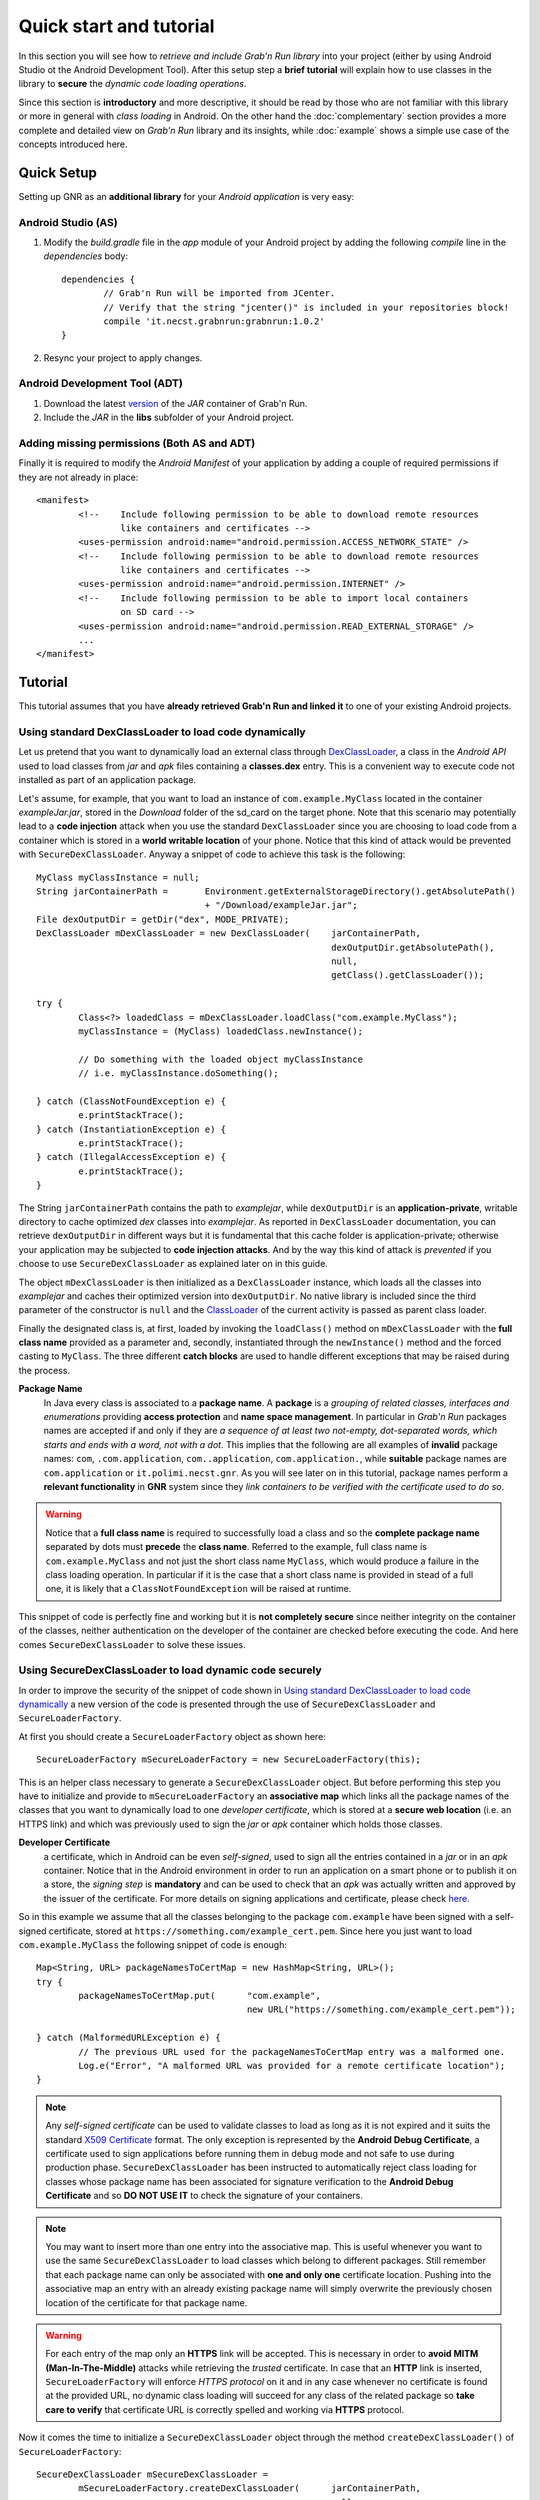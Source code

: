 
Quick start and tutorial
========================

In this section you will see how to *retrieve and include Grab'n Run library* into your project (either by using Android Studio ot the Android Development Tool). After this setup step a **brief tutorial** will explain how to use classes in the library to **secure** the *dynamic code loading operations*.

Since this section is **introductory** and more descriptive, it should be read by those who are not familiar with this library or more in general with *class loading* in Android. On the other hand the :doc:`complementary` section provides a more complete and detailed view on *Grab'n Run* library and its insights, while :doc:`example` shows a simple use case of the concepts introduced here.

Quick Setup
-----------

Setting up GNR as an **additional library** for your *Android application* is very easy:

Android Studio (AS)
~~~~~~~~~~~~~~~~~~~
..	highlight:: groovy

1. Modify the *build.gradle* file in the *app* module of your Android project by adding the following *compile* line in the *dependencies* body::

	dependencies {
		// Grab'n Run will be imported from JCenter.
		// Verify that the string "jcenter()" is included in your repositories block!
		compile 'it.necst.grabnrun:grabnrun:1.0.2'
	}

2. Resync your project to apply changes.

Android Development Tool (ADT)
~~~~~~~~~~~~~~~~~~~~~~~~~~~~~~
1. Download the latest `version <https://github.com/lukeFalsina/Grab-n-Run/raw/master/downloads/gnr-1.0.2.jar>`_ of the *JAR* container of Grab'n Run.

2. Include the *JAR* in the **libs** subfolder of your Android project.

Adding missing permissions (Both AS and ADT)
~~~~~~~~~~~~~~~~~~~~~~~~~~~~~~~~~~~~~~~~~~~~
..	highlight:: xml

Finally it is required to modify the *Android Manifest* of your application by adding a couple of required permissions if they are not already in place::

	<manifest>
		<!-- 	Include following permission to be able to download remote resources 
			like containers and certificates -->
		<uses-permission android:name="android.permission.ACCESS_NETWORK_STATE" />
		<!-- 	Include following permission to be able to download remote resources 
			like containers and certificates -->
		<uses-permission android:name="android.permission.INTERNET" />
		<!-- 	Include following permission to be able to import local containers 
			on SD card -->
		<uses-permission android:name="android.permission.READ_EXTERNAL_STORAGE" />
		...
	</manifest>

..	highlight:: java

Tutorial
--------

This tutorial assumes that you have **already retrieved Grab'n Run and linked it** to one of your existing Android projects.

Using standard DexClassLoader to load code dynamically
~~~~~~~~~~~~~~~~~~~~~~~~~~~~~~~~~~~~~~~~~~~~~~~~~~~~~~

Let us pretend that you want to dynamically load an external class through `DexClassLoader <http://developer.android.com/reference/dalvik/system/DexClassLoader.html>`_, a class in the *Android API* used to load classes from *jar* and *apk* files containing a **classes.dex** entry. This is a convenient way to execute code not installed as part of an application package.

Let's assume, for example, that you want to load an instance of ``com.example.MyClass`` located in the container *exampleJar.jar*, stored in the *Download* folder of the sd_card on the target phone. Note that this scenario may potentially lead to a **code injection** attack when you use the standard ``DexClassLoader`` since you are choosing to load code from a container which is stored in a **world writable location** of your phone. Notice that this kind of attack would be prevented with ``SecureDexClassLoader``.
Anyway a snippet of code to achieve this task is the following::

		MyClass myClassInstance = null;
		String jarContainerPath = 	Environment.getExternalStorageDirectory().getAbsolutePath() 
						+ "/Download/exampleJar.jar";
		File dexOutputDir = getDir("dex", MODE_PRIVATE);
		DexClassLoader mDexClassLoader = new DexClassLoader(	jarContainerPath, 
									dexOutputDir.getAbsolutePath(), 
									null, 
									getClass().getClassLoader());
		
		try {
			Class<?> loadedClass = mDexClassLoader.loadClass("com.example.MyClass");
			myClassInstance = (MyClass) loadedClass.newInstance();

			// Do something with the loaded object myClassInstance
			// i.e. myClassInstance.doSomething();

		} catch (ClassNotFoundException e) {
			e.printStackTrace();
		} catch (InstantiationException e) {
			e.printStackTrace();
		} catch (IllegalAccessException e) {
			e.printStackTrace();
		}

The String ``jarContainerPath`` contains the path to *examplejar*, while ``dexOutputDir`` is an **application-private**, writable directory to cache optimized *dex* classes into *examplejar*. As reported in ``DexClassLoader`` documentation, you can retrieve ``dexOutputDir`` in different ways but it is fundamental that this cache folder is application-private; otherwise your application may be subjected to **code injection attacks**. And by the way this kind of attack is *prevented* if you choose to use ``SecureDexClassLoader`` as explained later on in this guide.

The object ``mDexClassLoader`` is then initialized as a ``DexClassLoader`` instance, which loads all the classes
into *examplejar* and caches their optimized version into ``dexOutputDir``. No native library is included
since the third parameter of the constructor is ``null`` and the `ClassLoader <http://developer.android.com/reference/java/lang/ClassLoader.html>`_ of the current activity is passed as parent class loader.

Finally the designated class is, at first, loaded by invoking the ``loadClass()`` method on ``mDexClassLoader`` with the **full class name** provided as a parameter and, secondly, instantiated through the ``newInstance()`` method and the forced
casting to ``MyClass``. The three different **catch blocks** are used to handle different exceptions that may be raised during the process.

**Package Name**
	In Java every class is associated to a **package name**. A **package** is a *grouping of related classes, interfaces and enumerations* providing **access protection** and **name space management**. In particular in *Grab'n Run* packages names are accepted if and only if they are *a sequence of at least two not-empty, dot-separated words, which starts and ends with a word, not with a dot*. This implies that the following are all examples of **invalid** package names: ``com``, ``.com.application``, ``com..application``, ``com.application.``, while **suitable** package names are ``com.application`` or ``it.polimi.necst.gnr``. As you will see later on in this tutorial, package names perform a **relevant functionality** in **GNR** system since they *link containers to be verified with the certificate used to do so*.

.. warning::
	Notice that a **full class name** is required to successfully load a class and so the **complete package name** separated by dots must **precede** the **class name**.
	Referred to the example, full class name is ``com.example.MyClass`` and not just the short class name ``MyClass``, which would produce a failure in the class loading operation.
	In particular if it is the case that a short class name is provided in stead of a full one, it is likely that a ``ClassNotFoundException`` will be raised at runtime.

This snippet of code is perfectly fine and working but it is **not completely secure** since neither integrity on the container of the classes, neither authentication on the developer of the container are checked before executing the code.
And here comes ``SecureDexClassLoader`` to solve these issues.  

.. _Using SecureDexClassLoader to load dynamic code securely:

Using SecureDexClassLoader to load dynamic code securely 
~~~~~~~~~~~~~~~~~~~~~~~~~~~~~~~~~~~~~~~~~~~~~~~~~~~~~~~~

In order to improve the security of the snippet of code shown in `Using standard DexClassLoader to load code dynamically`_
a new version of the code is presented through the use of ``SecureDexClassLoader`` and ``SecureLoaderFactory``.

At first you should create a ``SecureLoaderFactory`` object as shown here::

		SecureLoaderFactory mSecureLoaderFactory = new SecureLoaderFactory(this);

This is an helper class necessary to generate a ``SecureDexClassLoader`` object.
But before performing this step you have to initialize and provide to ``mSecureLoaderFactory`` an **associative map** 
which links all the package names of the classes that you want to dynamically load to one *developer certificate*,
which is stored at a **secure web location** (i.e. an HTTPS link) and which was previously used 
to sign the *jar* or *apk* container which holds those classes.

**Developer Certificate**
	a certificate, which in Android can be even *self-signed*, used to sign all the entries
	contained in a *jar* or in an *apk* container. Notice that in the Android environment in order to run 
	an application on a smart phone or to publish it on a store, the *signing step* is **mandatory** and can be 
	used to check that an *apk* was actually written and approved by the issuer of the certificate.
	For more details on signing applications and certificate, please check `here <http://developer.android.com/tools/publishing/app-signing.html#cert>`_.

So in this example we assume that all the classes belonging to the package ``com.example`` have been signed 
with a self-signed certificate, stored at ``https://something.com/example_cert.pem``.
Since here you just want to load ``com.example.MyClass`` the following snippet of code is enough::

		Map<String, URL> packageNamesToCertMap = new HashMap<String, URL>();
		try {
			packageNamesToCertMap.put(	"com.example",
							new URL("https://something.com/example_cert.pem"));

		} catch (MalformedURLException e) {
			// The previous URL used for the packageNamesToCertMap entry was a malformed one.
			Log.e("Error", "A malformed URL was provided for a remote certificate location");
		}
		

.. note::
	Any *self-signed certificate* can be used to validate classes to load as long as it is not 
	expired and it suits the standard `X509 Certificate <http://docs.oracle.com/javase/7/docs/api/java/security/cert/X509Certificate.html>`_ format. The only exception is
	represented by the **Android Debug Certificate**, a certificate used to sign applications before
	running them in debug mode and not safe to use during production phase.
	``SecureDexClassLoader`` has been instructed to automatically reject class loading for classes 
	whose package name has been associated for signature verification to the **Android Debug Certificate** 
	and so **DO NOT USE IT** to check the signature of your containers.

.. note::
	You may want to insert more than one entry into the associative map. This is useful whenever you want to
	use the same ``SecureDexClassLoader`` to load classes which belong to different packages. Still 
	remember that each package name can only be associated with **one and only one** certificate location.
	Pushing into the associative map an entry with an already existing package name will simply overwrite 
	the previously chosen location of the certificate for that package name.

.. warning::
	For each entry of the map only an **HTTPS** link will be accepted. This is necessary in order to 
	**avoid MITM (Man-In-The-Middle)** attacks while retrieving the *trusted* certificate. In case that an **HTTP**
	link is inserted, ``SecureLoaderFactory`` will enforce *HTTPS protocol* on it and in any case whenever 
	no certificate is found at the provided URL, no dynamic class loading will succeed for any class of 
	the related package so **take care to verify** that certificate URL is correctly spelled and working via **HTTPS** protocol.

Now it comes the time to initialize a ``SecureDexClassLoader`` object through the method ``createDexClassLoader()``
of ``SecureLoaderFactory``::

		SecureDexClassLoader mSecureDexClassLoader = 
			mSecureLoaderFactory.createDexClassLoader(	jarContainerPath, 
									null, 
									getClass().getClassLoader(),
									packageNamesToCertMap);

``mSecureDexClassLoader`` will be able to load the classes whose container path is listed in ``jarContainerPath`` and 
it will use the ``packageNamesToCertMap`` to retrieve all the required certificate from the web and import them into 
an application private certificate folder. Also notice that in this case no directory to cache output classes is needed
since ``SecureDexClassLoader`` will automatically reserve such a folder.

.. warning::
	As stated in the `API documentation <http://developer.android.com/reference/dalvik/system/DexClassLoader.html#DexClassLoader(java.lang.String, java.lang.String, java.lang.String, java.lang.ClassLoader)>`_ ``jarContainerPath`` may link many *different containers* separated by ``:`` and 
	for such a reason the **developer is responsible** of filling the associative map of the certificates location
	accordingly with all the entries needed to cover all the package names of the classes to be loaded.

.. note::
	``DexClassLoader``, the standard class from Android API, is able to parse and import only those *jar* and *apk* 
	containers listed in ``jarContainerPath`` which are directly saved on the mobile device storage. In addition to this 
	``SecureDexClassLoader`` is also capable of **downloading remote containers** from the web 
	(i.e. **HTTP or HTTPS URL**) and to import them into an application-private directory to avoid code injections 
	from attackers.
	
	Example::

		jarContainerPath = "http://something.com/dev/exampleJar.jar";

	This ``jarContainerPath`` will retrieve no resource when used in the constructor of ``DexClassLoader`` but it 
	is perfectly fine as a first parameter of the ``mSecureLoaderFactory.createDexClassLoader()`` call, as long as
	a *jar* container is actually stored at the remote location.

Finally you can use the resulting ``mSecureDexClassLoader`` to load the desired class in a similar fashion to ``DexClassLoader``::

	 	try {
			Class<?> loadedClass = mSecureDexClassLoader.loadClass("com.example.MyClass");

			// Check whether the signature verification process succeeds
			if (loadedClass == null) {

				// One of the security constraints was violated so no class
				// loading was allowed..
			}
			else {

				// Class loading was successful and performed in a safe way.
				myClassInstance = (MyClass) loadedClass.newInstance();

				// Do something with the loaded object myClassInstance
				// i.e. myClassInstance.doSomething();
			}

		} catch (ClassNotFoundException e) {
			// This exception will be raised when the container of the target class
			// is genuine but this class file is missing..
			e.printStackTrace();
		} catch (InstantiationException e) {
			e.printStackTrace();
		} catch (IllegalAccessException e) {
			e.printStackTrace();
		}

It is important to notice that, differently from ``DexClassLoader``, the ``mSecureDexClassLoader.loadClass()`` call will 
return ``null``  whenever **at least one of the following security constraints is violated**:

* The *package name* of the class used as a parameter of ``loadClass()`` was **not previously included in the associative
  map** and so it do not exist any certificate that could be used to validate this class.
* The *package name* of the class used as a parameter of ``loadClass()`` was previously included in the associative map
  but the **related certificate** was **not found** (URL with no certificate file attached or no connectivity) or **not valid** 
  (i.e. expired certificate, use of the Android Debug Certificate).
* The *container file* of the required class was **not signed**.
* The *container file* of the required class was **not signed with the certificate associated** to the package name 
  of the class. [Missing trusted certificate]
* At least one of the **entry** of the *container file* do **not match its signature** even if the certificate used to sign
  the container file is the trusted one. [Possibility of **repackaged container**]

For all of these reasons you should always check and pay attention when a **null** pointer is returned after a 
``mSecureDexClassLoader.loadClass()`` call since this is a clear clue to establish either a wrong set up of 
``SecureLoaderFactoty`` and ``SecureDexClassLoader`` or a security violation. 
*Informative and debug messages* will be generated in the logs by the classes of the Grab'n Run library in order 
to help you figure out what it is happening.

.. note::
	Every time that ``SecureDexClassLoader`` finds out a (possibly repackaged) **invalid container**, it will immediately 
	**delete** this file from its **application-private directory**. Nevertheless if this container is *stored on your device* 
	it may be a good idea for you, as a developer, after having double checked that you have properly set up ``SecureDexClassLoader``, 
	to **look for a fresh copy** of the container or at least **not to trust** and delete this container from the phone.

Please notice, on the other hand, that the three exceptions caught in the try-catch block surrounding the ``loadClass()`` method 
behaves and are thrown in the same way as it would happen with ``DexClassLoader``.

Finally for clarity the **full snippet of code** presented in this section is reported here::

		MyClass myClassInstance = null;
		jarContainerPath = "http://something.com/dev/exampleJar.jar";

		try {
			Map<String, URL> packageNamesToCertMap = new HashMap<String, URL>();
			packageNamesToCertMap.put(	"com.example",
							new URL("https://something.com/example_cert.pem"));

			SecureLoaderFactory mSecureLoaderFactory = new SecureLoaderFactory(this);
			SecureDexClassLoader mSecureDexClassLoader = 
				mSecureLoaderFactory.createDexClassLoader(	jarContainerPath, 
										null, 
										getClass().getClassLoader(),
										packageNamesToCertMap);
		
			Class<?> loadedClass = mSecureDexClassLoader.loadClass("com.example.MyClass");

			// Check whether the signature verification process succeeds
			if (loadedClass == null) {

				// One of the security constraints was violated so no class
				// loading was allowed..
			}
			else {

				// Class loading was successful and performed in a safe way.
				myClassInstance = (MyClass) loadedClass.newInstance();
				
				// Do something with the loaded object myClassInstance
				// i.e. myClassInstance.doSomething();
			}

		} catch (ClassNotFoundException e) {
			// This exception will be raised when the container of the target class
			// is genuine but this class file is missing..
			e.printStackTrace();
		} catch (InstantiationException e) {
			e.printStackTrace();
		} catch (IllegalAccessException e) {
			e.printStackTrace();
		} catch (MalformedURLException e) {
			// The previous URL used for the packageNamesToCertMap entry was a malformed one.
			Log.e("Error", "A malformed URL was provided for a remote certificate location");
		}


Wiping out cached containers and certificates
~~~~~~~~~~~~~~~~~~~~~~~~~~~~~~~~~~~~~~~~~~~~~

In order to *improve performance* and offer the possibility to *partially work also when connectivity is limited*, 
``SecureDexClassLoader`` will store certificates retrieved from the web and all containers into specific **application-private directories**.

Every time that a **resource** (container or certificate) is needed to load or verify a class, ``SecureDexClassLoader`` will at first 
look for it inside its private directories and then, if no match is found, possibly attempt to download it from the web or found it 
at a specified location on the device (this last option is applicable only for containers).

.. It was also stated into `Using SecureDexClassLoader to load dynamic code securely`_ that, differently from
.. ``DexClassLoader``, ``SecureDexClassLoader`` is also able to **download and import remote containers** into an
.. *application-private folder*.

Even if these **caching features** may come really useful and *speed up* significantly ``SecureDexClassLoader`` execution,
it would be also nice for the developer to have the possibility to **choose** whether a **fresh or cached copy** of either a 
certificate or a container should be used for the *dynamic loading operations*. And that is the reason why ``SecureDexClassLoader``
provides a method called ``wipeOutPrivateAppCachedData()`` to manage this choice.

To present this method let us consider again the previous scenario shown in `Using SecureDexClassLoader to load dynamic code securely`_: 
after having tried to load ``com.example.MyClass``, if you want to *delete both the cached certificates and the containers* used by the 
related ``mSecureDexClassLoader``, in order to impose for the next loading operation the retrieval of **fresh resources**, the call to 
perform is the following::

		mSecureDexClassLoader.wipeOutPrivateAppCachedData(true, true);

.. warning::
	After that you *have erased at least one cached resource between the certificates and the containers*, ``mSecureDexClassLoader``
	will always return ``null`` for **consistency reason** to any invocation of the ``loadClass()`` method. 
	So it will be **necessary** for you to require a **new** ``SecureDexClassLoader`` instance to ``SecureLoaderFactory``
	through the invocation of the ``createDexClassLoader()`` method before being able to dynamically and securely load other classes.

